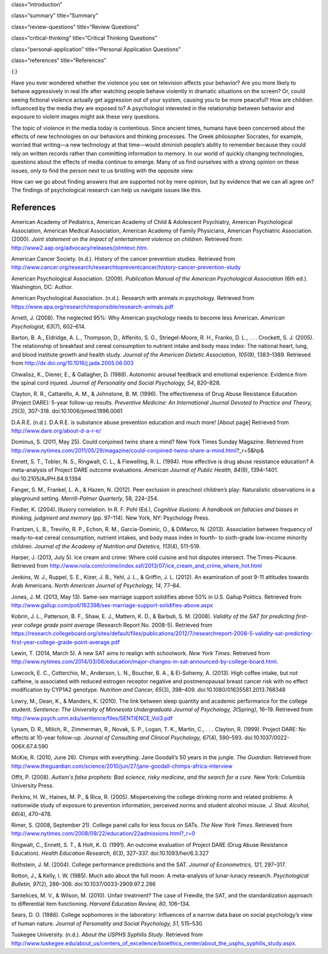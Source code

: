 class=“introduction”

class=“summary” title=“Summary”

class=“review-questions” title=“Review Questions”

class=“critical-thinking” title=“Critical Thinking Questions”

class=“personal-application” title=“Personal Application Questions”

class=“references” title=“References”

|Children sit in front of a bank of television screens. A sign on the
wall says, “Some content may not be suitable for children.”|\ {:}

Have you ever wondered whether the violence you see on television
affects your behavior? Are you more likely to behave aggressively in
real life after watching people behave violently in dramatic situations
on the screen? Or, could seeing fictional violence actually get
aggression out of your system, causing you to be more peaceful? How are
children influenced by the media they are exposed to? A psychologist
interested in the relationship between behavior and exposure to violent
images might ask these very questions.

The topic of violence in the media today is contentious. Since ancient
times, humans have been concerned about the effects of new technologies
on our behaviors and thinking processes. The Greek philosopher Socrates,
for example, worried that writing—a new technology at that time—would
diminish people’s ability to remember because they could rely on written
records rather than committing information to memory. In our world of
quickly changing technologies, questions about the effects of media
continue to emerge. Many of us find ourselves with a strong opinion on
these issues, only to find the person next to us bristling with the
opposite view.

How can we go about finding answers that are supported not by mere
opinion, but by evidence that we can all agree on? The findings of
psychological research can help us navigate issues like this.

References
~~~~~~~~~~

American Academy of Pediatrics, American Academy of Child & Adolescent
Psychiatry, American Psychological Association, American Medical
Association, American Academy of Family Physicians, American Psychiatric
Association. (2000). *Joint statement on the impact of entertainment
violence on children*. Retrieved from
http://www2.aap.org/advocacy/releases/jstmtevc.htm.

American Cancer Society. (n.d.). History of the cancer prevention
studies\ *.* Retrieved from
http://www.cancer.org/research/researchtopreventcancer/history-cancer-prevention-study

American Psychological Association. (2009). *Publication Manual of the
American Psychological Association* (6th ed.). Washington, DC: Author.

American Psychological Association. (n.d.). Research with animals in
psychology. Retrieved from
https://www.apa.org/research/responsible/research-animals.pdf

Arnett, J. (2008). The neglected 95%: Why American psychology needs to
become less American. *American Psychologist, 63*\ (7), 602–614.

Barton, B. A., Eldridge, A. L., Thompson, D., Affenito, S. G.,
Striegel-Moore, R. H., Franko, D. L., . . . Crockett, S. J. (2005). The
relationship of breakfast and cereal consumption to nutrient intake and
body mass index: The national heart, lung, and blood institute growth
and health study. *Journal of the American Dietetic Association,
105*\ (9), 1383–1389. Retrieved from
http://dx.doi.org/10.1016/j.jada.2005.06.003

Chwalisz, K., Diener, E., & Gallagher, D. (1988). Autonomic arousal
feedback and emotional experience: Evidence from the spinal cord
injured. *Journal of Personality and Social Psychology, 54*, 820–828.

Clayton, R. R., Cattarello, A. M., & Johnstone, B. M. (1996). The
effectiveness of Drug Abuse Resistance Education (Project DARE): 5-year
follow-up results. *Preventive Medicine: An International Journal
Devoted to Practice and Theory, 25*\ (3), 307–318.
doi:10.1006/pmed.1996.0061

D.A.R.E. (n.d\ *.*). D.A.R.E. is substance abuse prevention education
and much more! [About page] Retrieved from
http://www.dare.org/about-d-a-r-e/

Dominus, S. (2011, May 25). Could conjoined twins share a mind? New York
Times Sunday Magazine. Retrieved from
http://www.nytimes.com/2011/05/29/magazine/could-conjoined-twins-share-a-mind.html?\_r=5&hp&

Ennett, S. T., Tobler, N. S., Ringwalt, C. L., & Flewelling, R. L.
(1994). How effective is drug abuse resistance education? A
meta-analysis of Project DARE outcome evaluations. *American Journal of
Public Health, 84*\ (9), 1394–1401. doi:10.2105/AJPH.84.9.1394

Fanger, S. M., Frankel, L. A., & Hazen, N. (2012). Peer exclusion in
preschool children’s play: Naturalistic observations in a playground
setting. *Merrill-Palmer Quarterly*, 58, 224–254.

Fiedler, K. (2004). Illusory correlation. In R. F. Pohl (Ed.),
*Cognitive illusions: A handbook on fallacies and biases in thinking,
judgment and memory* (pp. 97–114). New York, NY: Psychology Press.

Frantzen, L. B., Treviño, R. P., Echon, R. M., Garcia-Dominic, O., &
DiMarco, N. (2013). Association between frequency of ready-to-eat cereal
consumption, nutrient intakes, and body mass index in fourth- to
sixth-grade low-income minority children. *Journal of the Academy of
Nutrition and Dietetics, 113*\ (4), 511–519.

Harper, J. (2013, July 5). Ice cream and crime: Where cold cuisine and
hot disputes intersect. The Times-Picaune. Retrieved from
http://www.nola.com/crime/index.ssf/2013/07/ice\_cream\_and\_crime\_where\_hot.html

Jenkins, W. J., Ruppel, S. E., Kizer, J. B., Yehl, J. L., & Griffin, J.
L. (2012). An examination of post 9-11 attitudes towards Arab Americans.
*North American Journal of Psychology, 14*, 77–84.

Jones, J. M. (2013, May 13). Same-sex marriage support solidifies above
50% in U.S. Gallup Politics. Retrieved from
http://www.gallup.com/poll/162398/sex-marriage-support-solidifies-above.aspx

Kobrin, J. L., Patterson, B. F., Shaw, E. J., Mattern, K. D., & Barbuti,
S. M. (2008). *Validity of the SAT for predicting first-year college
grade point average* (Research Report No. 2008-5). Retrieved from
https://research.collegeboard.org/sites/default/files/publications/2012/7/researchreport-2008-5-validity-sat-predicting-first-year-college-grade-point-average.pdf

Lewin, T. (2014, March 5). A new SAT aims to realign with schoolwork.
*New York Times*. Retreived from
http://www.nytimes.com/2014/03/06/education/major-changes-in-sat-announced-by-college-board.html.

Lowcock, E. C., Cotterchio, M., Anderson, L. N., Boucher, B. A., &
El-Sohemy, A. (2013). High coffee intake, but not caffeine, is
associated with reduced estrogen receptor negative and postmenopausal
breast cancer risk with no effect modification by CYP1A2 genotype.
*Nutrition and Cancer, 65*\ (3), 398–409.
doi:10.1080/01635581.2013.768348

Lowry, M., Dean, K., & Manders, K. (2010). The link between sleep
quantity and academic performance for the college student. *Sentience:
The University of Minnesota Undergraduate Journal of Psychology,*
*3*\ (Spring), 16–19. Retrieved from
http://www.psych.umn.edu/sentience/files/SENTIENCE\_Vol3.pdf

Lynam, D. R., Milich, R., Zimmerman, R., Novak, S. P., Logan, T. K.,
Martin, C., . . . Clayton, R. (1999). Project DARE: No effects at
10-year follow-up. *Journal of Consulting and Clinical Psychology,
67*\ (4), 590–593. doi:10.1037/0022-006X.67.4.590

McKie, R. (2010, June 26). Chimps with everything: Jane Goodall’s 50
years in the jungle. *The Guardian*. Retrieved from
http://www.theguardian.com/science/2010/jun/27/jane-goodall-chimps-africa-interview

Offit, P. (2008). *Autism's false prophets: Bad science, risky medicine,
and the search for a cure*. New York: Columbia University Press.

Perkins, H. W., Haines, M. P., & Rice, R. (2005). Misperceiving the
college drinking norm and related problems: A nationwide study of
exposure to prevention information, perceived norms and student alcohol
misuse. *J. Stud. Alcohol, 66*\ (4), 470–478.

Rimer, S. (2008, September 21). College panel calls for less focus on
SATs. *The New York Times.* Retrieved from
http://www.nytimes.com/2008/09/22/education/22admissions.html?\_r=0

Ringwalt, C., Ennett, S. T., & Holt, K. D. (1991). An outcome evaluation
of Project DARE (Drug Abuse Resistance Education). *Health Education
Research, 6*\ (3), 327–337. doi:10.1093/her/6.3.327

Rothstein, J. M. (2004). College performance predictions and the SAT.
*Journal of Econometrics, 121*, 297–317.

Rotton, J., & Kelly, I. W. (1985). Much ado about the full moon: A
meta-analysis of lunar-lunacy research. *Psychological Bulletin,
97*\ (2), 286–306. doi:10.1037/0033-2909.97.2.286

Santelices, M. V., & Wilson, M. (2010). Unfair treatment? The case of
Freedle, the SAT, and the standardization approach to differential item
functioning. *Harvard Education Review, 80*, 106–134.

Sears, D. O. (1986). College sophomores in the laboratory: Influences of
a narrow data base on social psychology’s view of human nature. *Journal
of Personality and Social Psychology, 51*, 515–530.

Tuskegee University. (n.d.). *About the USPHS Syphilis Study*. Retrieved
from
http://www.tuskegee.edu/about\_us/centers\_of\_excellence/bioethics\_center/about\_the\_usphs\_syphilis\_study.aspx.

.. |Children sit in front of a bank of television screens. A sign on the wall says, “Some content may not be suitable for children.”| image:: ../resources/CNX_Psych_02_00_childrentv.jpg
